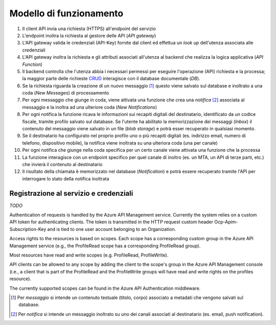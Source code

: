 Modello di funzionamento
========================

.. image:: https://raw.githubusercontent.com/teamdigitale/digital-citizenship-functions/master/docs/digital-citizenship-api.png
  :alt:

#. Il client API invia una richiesta (HTTPS) all'endpoint del servizio
#. L'endpoint inoltra la richiesta al gestore delle API (*API gateway*)
#. L'API gateway valida le credenziali (API-Key) fornite dal client ed effettua un *look up* dell'utenza associata alle credenziali
#. L'API gateway inoltra la richiesta e gli attributi associati all'utenza al backend che realizza la logica applicativa (*API Function*)
#. Il backend controlla che l'utenza abbia i necessari permessi per eseguire l'operazione (API) richiesta e la processa; la maggior parte delle richieste `CRUD <https://it.wikipedia.org/wiki/Tavola_CRUD>`__ interagisce con il database documentale (*DB*).
#. Se la richiesta riguarda la creazione di un nuovo messaggio [1]_ questo viene salvato sul database e inoltrato a una coda (*New Messages*) di processamento
#. Per ogni messaggio che giunge in coda, viene attivata una funzione che crea una *notifica* [2]_ associata al messaggio e la inoltra ad una ulteriore coda (*New Notifications*)
#. Per ogni notifica la funzione ricava le informazioni sui recapiti digitali del destinatario, identificato da un codice fiscale,  tramite profilo salvato sul database. Se l'utente ha abilitato la memorizzazione dei messaggi (*Inbox*) il contenuto del messaggio viene salvato in un file (*blob storage*) e potrà esser recuperato in qualsiasi momento.
#. Se il destinatario ha configurato nel proprio profilo uno o più recapiti digitali (es. indirizzo email, numero di telefono, dispositivo mobile),   la notifica viene inoltrata su una ulteriora coda (una per canale)
#. Per ogni notifica che giunge nella coda specifica per un certo canale viene attivata una funzione che la processa
#. La funzione interagisce con un endpoint specifico per quel canale di inoltro (es. un MTA, un API di terze parti, etc.) che invierà il contenuto al destinatario
#. Il risultato della chiamata è memorizzato nel database (*Notification*) e potrà essere recuperato tramite l'API per interrogare lo stato della notifica inoltrata

Registrazione al servizio e credenziali
---------------------------------------

*TODO*

Authentication of requests is handled by the Azure API Management service. Currently the system relies on a custom API token 
for authenticating clients. The token is transmitted in the HTTP request custom header Ocp-Apim-Subscription-Key and is tied to one user account belonging to an Organization.

Access rights to the resources is based on scopes. Each scope has a corresponding custom group in the Azure API Management service 
(e.g., the ProfileRead scope has a corresponding ProfileRead group).

Most resources have read and write scopes (e.g. ProfileRead, ProfileWrite).

API clients can be allowed to any scope by adding the client to the scope's group in the Azure API Management console 
(i.e., a client that is part of the ProfileRead and the ProfileWrite groups will have read and write rights on the profiles resource).

The currently supported scopes can be found in the Azure API Authentication middleware.

.. [1] Per *messaggio* si intende un contenuto testuale (titolo, corpo) associato a metadati che vengono salvati sul database.
.. [2] Per *notifica* si intende un messaggio inoltrato su uno dei canali associati al destinatario (es. email, push notification).
